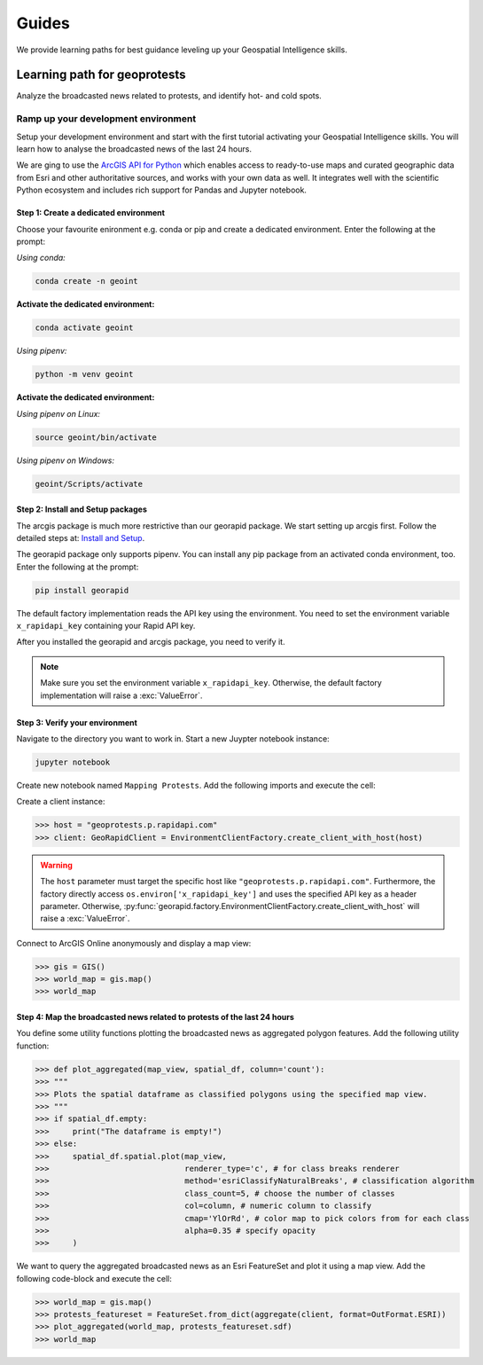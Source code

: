 Guides
======
We provide learning paths for best guidance leveling up your Geospatial Intelligence skills.

Learning path for geoprotests
-----------------------------
Analyze the broadcasted news related to protests, and identify hot- and cold spots.

Ramp up your development environment
^^^^^^^^^^^^^^^^^^^^^^^^^^^^^^^^^^^^
Setup your development environment and start with the first tutorial activating your Geospatial Intelligence skills.
You will learn how to analyse the broadcasted news of the last 24 hours.

We are ging to use the `ArcGIS API for Python <https://developers.arcgis.com/python>`__ which enables access to ready-to-use maps and curated geographic data from Esri and other authoritative sources, and works with your own data as well. 
It integrates well with the scientific Python ecosystem and includes rich support for Pandas and Jupyter notebook.

Step 1: Create a dedicated environment
""""""""""""""""""""""""""""""""""""""
Choose your favourite enironment e.g. conda or pip and create a dedicated environment.
Enter the following at the prompt:

*Using conda:*

.. code-block:: console

   conda create -n geoint

**Activate the dedicated environment:**

.. code-block:: console

   conda activate geoint

*Using pipenv:*

.. code-block:: console

   python -m venv geoint

**Activate the dedicated environment:**

*Using pipenv on Linux:*

.. code-block:: console

   source geoint/bin/activate

*Using pipenv on Windows:*

.. code-block:: console

   geoint/Scripts/activate

Step 2: Install and Setup packages
""""""""""""""""""""""""""""""""""
The arcgis package is much more restrictive than our georapid package.
We start setting up arcgis first.
Follow the detailed steps at: `Install and Setup <https://developers.arcgis.com/python/guide/install-and-set-up>`__.

The georapid package only supports pipenv.
You can install any pip package from an activated conda environment, too.
Enter the following at the prompt:

.. code-block:: console

   pip install georapid

The default factory implementation reads the API key using the environment.
You need to set the environment variable ``x_rapidapi_key`` containing your Rapid API key.

After you installed the georapid and arcgis package, you need to verify it.

.. note::
    Make sure you set the environment variable ``x_rapidapi_key``.
    Otherwise, the default factory implementation will raise a :exc:`ValueError`.

Step 3: Verify your environment
"""""""""""""""""""""""""""""""
Navigate to the directory you want to work in.
Start a new Juypter notebook instance:

.. code-block:: console

   jupyter notebook

Create new notebook named ``Mapping Protests``.
Add the following imports and execute the cell:

.. code-block:: python
    from arcgis import GIS
    from arcgis.features import FeatureSet
    from georapid.client import GeoRapidClient
    from georapid.factory import EnvironmentClientFactory
    from georapid.formats import OutFormat
    from georapid.protests import aggregate

Create a client instance:

>>> host = "geoprotests.p.rapidapi.com"
>>> client: GeoRapidClient = EnvironmentClientFactory.create_client_with_host(host)

.. warning::
    The ``host`` parameter must target the specific host like ``"geoprotests.p.rapidapi.com"``.
    Furthermore, the factory directly access ``os.environ['x_rapidapi_key']`` and uses the specified API key as a header parameter.
    Otherwise, :py:func:`georapid.factory.EnvironmentClientFactory.create_client_with_host` will raise a :exc:`ValueError`.

Connect to ArcGIS Online anonymously and display a map view:

>>> gis = GIS()
>>> world_map = gis.map()
>>> world_map

Step 4: Map the broadcasted news related to protests of the last 24 hours
"""""""""""""""""""""""""""""""""""""""""""""""""""""""""""""""""""""""""
You define some utility functions plotting the broadcasted news as aggregated polygon features.
Add the following utility function:

>>> def plot_aggregated(map_view, spatial_df, column='count'):
>>> """
>>> Plots the spatial dataframe as classified polygons using the specified map view.
>>> """
>>> if spatial_df.empty:
>>>     print("The dataframe is empty!")
>>> else:
>>>     spatial_df.spatial.plot(map_view,
>>>                             renderer_type='c', # for class breaks renderer
>>>                             method='esriClassifyNaturalBreaks', # classification algorithm
>>>                             class_count=5, # choose the number of classes
>>>                             col=column, # numeric column to classify
>>>                             cmap='YlOrRd', # color map to pick colors from for each class
>>>                             alpha=0.35 # specify opacity
>>>     )

We want to query the aggregated broadcasted news as an Esri FeatureSet and plot it using a map view.
Add the following code-block and execute the cell:

>>> world_map = gis.map()
>>> protests_featureset = FeatureSet.from_dict(aggregate(client, format=OutFormat.ESRI))
>>> plot_aggregated(world_map, protests_featureset.sdf)
>>> world_map
